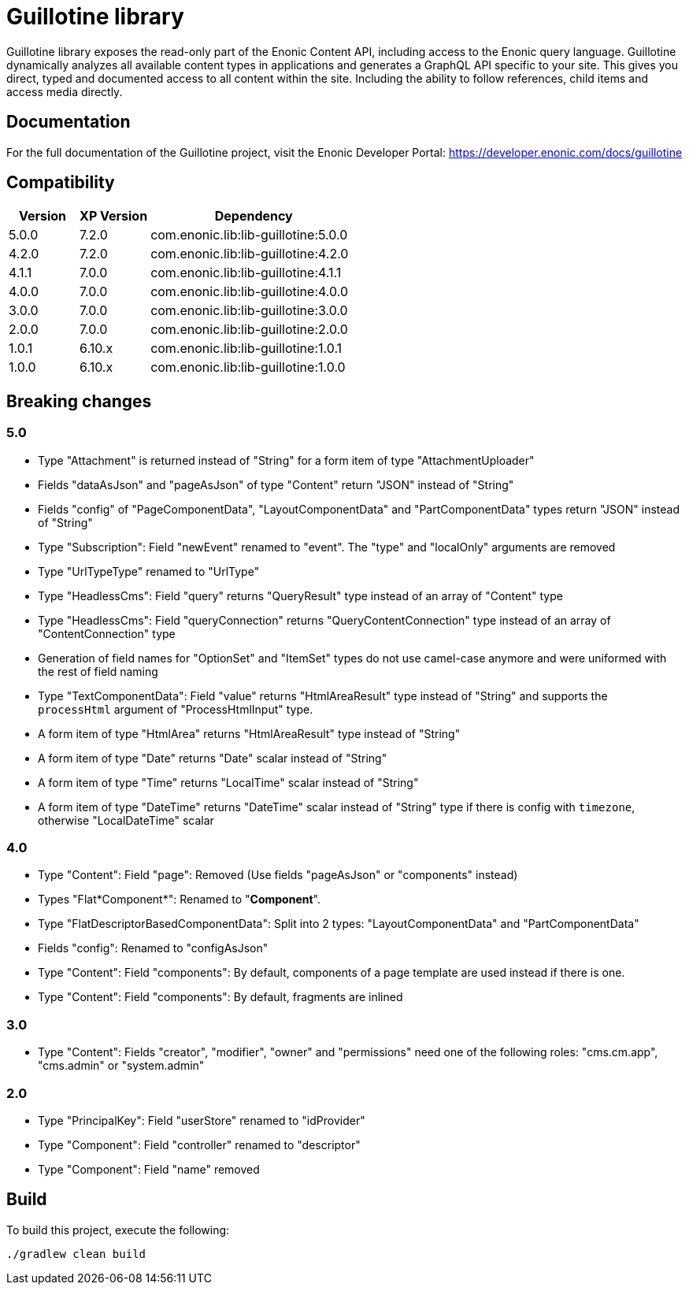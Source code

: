 = Guillotine library

Guillotine library exposes the read-only part of the Enonic Content API, 
including access to the Enonic query language. 
Guillotine dynamically analyzes all available content types in applications and 
generates a GraphQL API specific to your site. 
This gives you direct, typed and documented access to all content within the site. 
Including the ability to follow references, child items and access media directly.

== Documentation

For the full documentation of the Guillotine project, visit the Enonic Developer Portal: https://developer.enonic.com/docs/guillotine

== Compatibility

[cols="1,1,3", options="header"]
|===
|Version
|XP Version
|Dependency

|5.0.0
|7.2.0
|com.enonic.lib:lib-guillotine:5.0.0

|4.2.0
|7.2.0
|com.enonic.lib:lib-guillotine:4.2.0

|4.1.1
|7.0.0
|com.enonic.lib:lib-guillotine:4.1.1

|4.0.0
|7.0.0
|com.enonic.lib:lib-guillotine:4.0.0

|3.0.0
|7.0.0
|com.enonic.lib:lib-guillotine:3.0.0

|2.0.0
|7.0.0
|com.enonic.lib:lib-guillotine:2.0.0

|1.0.1
|6.10.x
|com.enonic.lib:lib-guillotine:1.0.1

|1.0.0
|6.10.x
|com.enonic.lib:lib-guillotine:1.0.0
|===

== Breaking changes

=== 5.0

- Type "Attachment" is returned instead of "String" for a form item of type "AttachmentUploader"
- Fields "dataAsJson" and "pageAsJson" of type "Content" return "JSON" instead of "String"
- Fields "config" of "PageComponentData", "LayoutComponentData" and "PartComponentData" types return "JSON" instead of "String"
- Type "Subscription": Field "newEvent" renamed to "event". The "type" and "localOnly" arguments are removed
- Type "UrlTypeType" renamed to "UrlType"
- Type "HeadlessCms": Field "query" returns "QueryResult" type instead of an array of "Content" type
- Type "HeadlessCms": Field "queryConnection" returns "QueryContentConnection" type instead of an array of "ContentConnection" type
- Generation of field names for "OptionSet" and "ItemSet" types do not use camel-case anymore and were uniformed with the rest of field naming
- Type "TextComponentData": Field "value" returns "HtmlAreaResult" type instead of "String" and supports the `processHtml` argument of "ProcessHtmlInput" type.
- A form item of type "HtmlArea" returns "HtmlAreaResult" type instead of "String"
- A form item of type "Date" returns "Date" scalar instead of "String"
- A form item of type "Time" returns "LocalTime" scalar instead of "String"
- A form item of type "DateTime" returns "DateTime" scalar instead of "String" type if there is config with `timezone`, otherwise "LocalDateTime" scalar

=== 4.0

- Type "Content": Field "page": Removed (Use fields "pageAsJson" or "components" instead)
- Types "Flat*Component*": Renamed to "*Component*".
- Type "FlatDescriptorBasedComponentData": Split into 2 types: "LayoutComponentData" and "PartComponentData"
- Fields "config": Renamed to "configAsJson"
- Type "Content": Field "components": By default, components of a page template are used instead if there is one.
- Type "Content": Field "components": By default, fragments are inlined

=== 3.0

- Type "Content": Fields "creator", "modifier", "owner" and "permissions" need one of the following roles: "cms.cm.app", "cms.admin" or "system.admin"

=== 2.0

- Type "PrincipalKey": Field "userStore" renamed to "idProvider"
- Type "Component": Field "controller" renamed to "descriptor"
- Type "Component": Field "name" removed

== Build

To build this project, execute the following:

[source,bash]
----
./gradlew clean build
----



